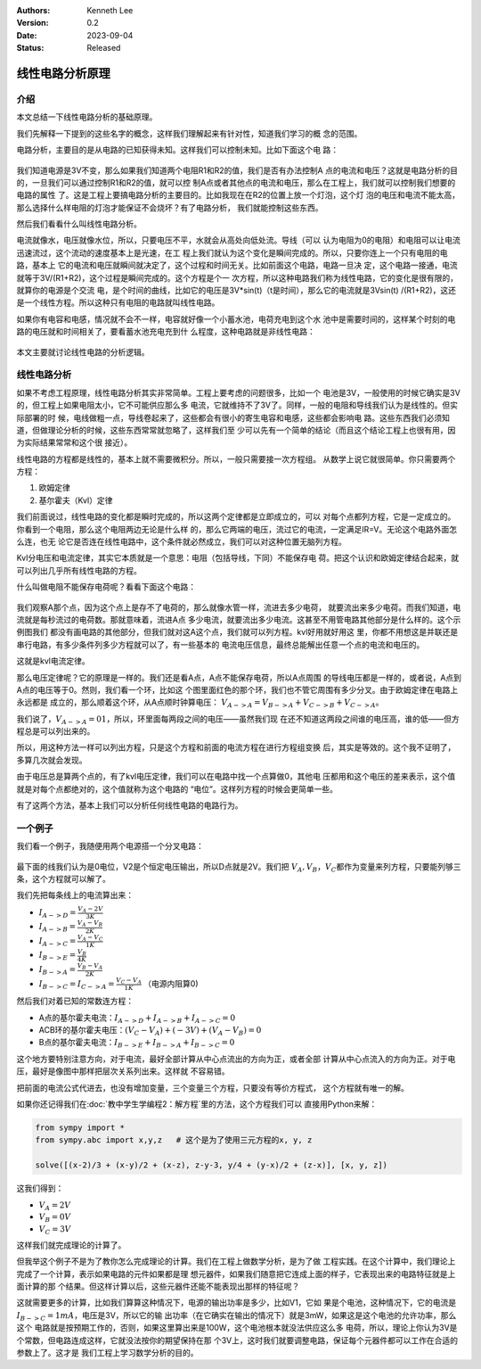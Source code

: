.. Kenneth Lee 版权所有 2023

:Authors: Kenneth Lee
:Version: 0.2
:Date: 2023-09-04
:Status: Released

线性电路分析原理
****************

介绍
====

本文总结一下线性电路分析的基础原理。

我们先解释一下提到的这些名字的概念，这样我们理解起来有针对性，知道我们学习的概
念的范围。

电路分析，主要目的是从电路的已知获得未知。这样我们可以控制未知。比如下面这个电
路：

.. figure:: _static/基本电路.svg

我们知道电源是3V不变，那么如果我们知道两个电阻R1和R2的值，我们是否有办法控制A
点的电流和电压？这就是电路分析的目的，一旦我们可以通过控制R1和R2的值，就可以控
制A点或者其他点的电流和电压，那么在工程上，我们就可以控制我们想要的电路的属性
了。这是工程上要搞电路分析的主要目的。比如我现在在R2的位置上放一个灯泡，这个灯
泡的电压和电流不能太高，那么选择什么样电阻的灯泡才能保证不会烧坏？有了电路分析，
我们就能控制这些东西。

然后我们看看什么叫线性电路分析。

电流就像水，电压就像水位，所以，只要电压不平，水就会从高处向低处流。导线（可以
认为电阻为0的电阻）和电阻可以让电流迅速流过，这个流动的速度基本上是光速，在工
程上我们就认为这个变化是瞬间完成的。所以，只要你连上一个只有电阻的电路，基本上
它的电流和电压就瞬间就决定了，这个过程和时间无关。比如前面这个电路，电路一旦决
定，这个电路一接通，电流就等于3V/(R1+R2)，这个过程是瞬间完成的。这个方程是个一
次方程，所以这种电路我们称为线性电路，它的变化是很有限的，就算你的电源是个交流
电，是个时间的曲线，比如它的电压是3V*sin(t)（t是时间），那么它的电流就是3Vsin(t)
/(R1+R2)，这还是一个线性方程。所以这种只有电阻的电路就叫线性电路。

如果你有电容和电感，情况就不会不一样，电容就好像一个小蓄水池，电荷充电到这个水
池中是需要时间的，这样某个时刻的电路的电压就和时间相关了，要看蓄水池充电充到什
么程度，这种电路就是非线性电路：

.. figure:: _static/非线性电路.svg

本文主要就讨论线性电路的分析逻辑。

线性电路分析
============

如果不考虑工程原理，线性电路分析其实非常简单。工程上要考虑的问题很多，比如一个
电池是3V，一般使用的时候它确实是3V的，但工程上如果电阻太小，它不可能供应那么多
电流，它就维持不了3V了。同样，一般的电阻和导线我们认为是线性的。但实际部署的时
候，电线做粗一点，导线卷起来了，这些都会有很小的寄生电容和电感，这些都会影响电
路。这些东西我们必须知道，但做理论分析的时候，这些东西常常就忽略了，这样我们至
少可以先有一个简单的结论（而且这个结论工程上也很有用，因为实际结果常常和这个很
接近）。

线性电路的方程都是线性的，基本上就不需要微积分。所以，一般只需要接一次方程组。
从数学上说它就很简单。你只需要两个方程：

1. 欧姆定律
2. 基尔霍夫（Kvl）定律

我们前面说过，线性电路的变化都是瞬时完成的，所以这两个定律都是立即成立的，可以
对每个点都列方程，它是一定成立的。你看到一个电阻，那么这个电阻两边无论是什么样
的，那么它两端的电压，流过它的电流，一定满足IR=V。无论这个电路外面怎么连，也无
论它是否连在线性电路中，这个条件就必然成立，我们可以对这种位置无脑列方程。

Kvl分电压和电流定律，其实它本质就是一个意思：电阻（包括导线，下同）不能保存电
荷。把这个认识和欧姆定律结合起来，就可以列出几乎所有线性电路的方程。

什么叫做电阻不能保存电荷呢？看看下面这个电路：

.. figure:: _static/kvl电路示例.svg

我们观察A那个点，因为这个点上是存不了电荷的，那么就像水管一样，流进去多少电荷，
就要流出来多少电荷。而我们知道，电流就是每秒流过的电荷数。那就意味着，流进A点
多少电流，就要流出多少电流。这甚至不用管电路其他部分是什么样的。这个示例图我们
都没有画电路的其他部分，但我们就对这A这个点，我们就可以列方程。kvl好用就好用这
里，你都不用想这是并联还是串行电路，有多少条件列多少方程就可以了，有一些基本的
电流电压信息，最终总能解出任意一个点的电流和电压的。

这就是kvl电流定律。

那么电压定律呢？它的原理是一样的。我们还是看A点，A点不能保存电荷，所以A点周围
的导线电压都是一样的，或者说，A点到A点的电压等于0。然则，我们看一个环，比如这
个图里面红色的那个环，我们也不管它周围有多少分叉。由于欧姆定律在电路上永远都是
成立的，那么顺着这个环，从A点顺时钟算电压：
:math:`V_{A->A} = V_{B->A} + V_{C->B} + V_{C->A}`\ 。

我们说了，\ :math:`V_{A->A} = 01`\ ，所以，环里面每两段之间的电压——虽然我们现
在还不知道这两段之间谁的电压高，谁的低——但方程总是可以列出来的。

所以，用这种方法一样可以列出方程，只是这个方程和前面的电流方程在进行方程组变换
后，其实是等效的。这个我不证明了，多算几次就会发现。

由于电压总是算两个点的，有了kvl电压定律，我们可以在电路中找一个点算做0，其他电
压都用和这个电压的差来表示，这个值就是对每个点都绝对的，这个值就称为这个电路的
“电位”。这样列方程的时候会更简单一些。

有了这两个方法，基本上我们可以分析任何线性电路的电路行为。

一个例子
========

我们看一个例子，我随便用两个电源搭一个分叉电路：

.. figure:: _static/kvl电路示例2.svg

最下面的线我们认为是0电位，V2是个恒定电压输出，所以D点就是2V。我们把
:math:`V_A, V_B，V_C`\ 都作为变量来列方程，只要能列够三条，这个方程就可以解了。

我们先把每条线上的电流算出来：

* :math:`I_{A->D} = \frac{V_A - 2V}{3K}`
* :math:`I_{A->B} = \frac{V_A - V_B}{2K}`
* :math:`I_{A->C} = \frac{V_A - V_C}{1K}`
* :math:`I_{B->E} = \frac{V_B}{4K}`
* :math:`I_{B->A} = \frac{V_B - V_A}{2K}`
* :math:`I_{B->C} = I_{C->A} = \frac{V_C - V_A}{1K}`  （电源内阻算0)

然后我们对着已知的常数连方程：

* A点的基尔霍夫电流：\ :math:`I_{A->D} + I_{A->B} + I_{A->C} = 0`

* ACB环的基尔霍夫电压：\ :math:`(V_C - V_A) + (-3V) + ( V_A - V_B) = 0`

* B点的基尔霍夫电流：\ :math:`I_{B->E} + I_{B->A} + I_{B->C} = 0`

这个地方要特别注意方向，对于电流，最好全部计算从中心点流出的方向为正，或者全部
计算从中心点流入的方向为正。对于电压，最好是像图中那样把层次关系列出来。这样就
不容易错。

把前面的电流公式代进去，也没有增加变量，三个变量三个方程，只要没有等价方程式，
这个方程就有唯一的解。

如果你还记得我们在\ :doc:`教中学生学编程2：解方程`\ 里的方法，这个方程我们可以
直接用Python来解：

.. code-block:: python
   
   from sympy import *
   from sympy.abc import x,y,z   # 这个是为了使用三元方程的x, y, z

   solve([(x-2)/3 + (x-y)/2 + (x-z), z-y-3, y/4 + (y-x)/2 + (z-x)], [x, y, z])

这我们得到：

* :math:`V_A = 2V`
* :math:`V_B = 0V`
* :math:`V_C = 3V`

这样我们就完成理论的计算了。

但我举这个例子不是为了教你怎么完成理论的计算。我们在工程上做数学分析，是为了做
工程实践。在这个计算中，我们理论上完成了一个计算，表示如果电路的元件如果都是理
想元器件，如果我们随意把它连成上面的样子，它表现出来的电路特征就是上面计算的那
个结果。但这样计算以后，这些元器件还能不能表现出那样的特征呢？

这就需要更多的计算，比如我们算算这种情况下，电源的输出功率是多少，比如V1，它如
果是个电池，这种情况下，它的电流是\ :math:`I_{B->C}=1mA`\ ，电压是3V，所以它的输
出功率（在它确实在输出的情况下）就是3mW，如果这是这个电池的允许功率，那么这个
电路就是按预期工作的，否则，如果这里算出来是100W，这个电池根本就没法供应这么多
电荷，所以，理论上你认为3V是个常数，但电路连成这样，它就没法按你的期望保持在那
个3V上，这时我们就要调整电路，保证每个元器件都可以工作在合适的参数上了。这才是
我们工程上学习数学分析的目的。
